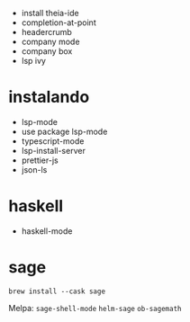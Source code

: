 - install theia-ide
- completion-at-point
- headercrumb
- company mode
- company box
- lsp ivy

* instalando
  - lsp-mode
  - use package lsp-mode
  - typescript-mode
  - lsp-install-server
  - prettier-js
  - json-ls

* haskell
- haskell-mode
  
* sage
#+begin_src shell :exports both :results output 
  brew install --cask sage
#+end_src

Melpa: =sage-shell-mode= =helm-sage= =ob-sagemath=

